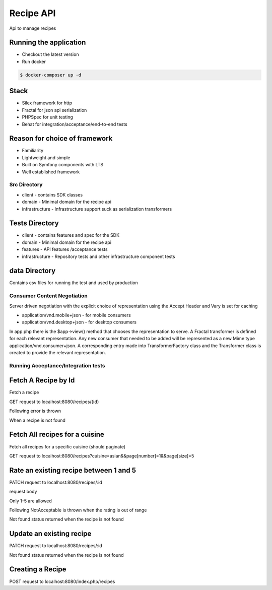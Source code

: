 Recipe API
==============

Api to manage recipes

Running the application
----------------------------

* Checkout the latest version
* Run docker
.. code-block:: console

    $ docker-composer up -d


Stack
-----------------------------

* Silex framework for http
* Fractal for json api serialization
* PHPSpec for unit testing
* Behat for integration/acceptance/end-to-end tests

Reason for choice of framework
------------------------------

* Familiarity
* Lightweight and simple
* Built on Symfony components with LTS
* Well established framework

Src Directory
_____________________________
* client - contains SDK classes
* domain - Minimal domain for the recipe api
* infrastructure - Infrastructure support suck as serialization transformers

Tests Directory
-----------------------------
* client - contains features and spec for the SDK
* domain - Minimal domain for the recipe api
* features - API features /acceptance tests
* infrastructure - Repository tests and other infrastructure component tests

data Directory
------------------------------
Contains csv files for running the test and used by production

Consumer Content Negotiation
______________________________

Server driven negotiation with the explicit choice of representation using the Accept Header and Vary is set for caching

* application/vnd.mobile+json - for mobile consumers
* application/vnd.desktop+json - for desktop consumers

In app.php there is the $app->view() method that chooses the representation to serve. A Fractal transformer is defined
for each relevant representation. Any new consumer that needed to be added will be represented as a new Mime type
application/vnd.consumer+json. A corresponding entry made into TransformerFactory class and the Transformer class is created to provide
the relevant representation.

Running Acceptance/Integration tests
____________________________________

.. code-block:: console
    $ docker exec -it recipe-api-php-fpm  bash
    $ vendor/bin/phpspec run && vendor/bin/behat


Fetch A Recipe by Id
--------------------
Fetch a recipe

GET request to localhost:8080/recipes/{id}

Following error is thrown

.. code-block:: json
    {
        "code": 404,
        "message": "Recipe not found"
    }

When a recipe is not found

Fetch All recipes for a cuisine
-------------------------------

Fetch all recipes for a specific cuisine (should paginate)

GET request to localhost:8080/recipes?cuisine=asian&&page[number]=1&&page[size]=5

Rate an existing recipe between 1 and 5
---------------------------------------

PATCH request to localhost:8080/recipes/:id

request body

.. code-block:: json
    {
        'rating': 3
    }

Only 1-5 are allowed

Following NotAcceptable is thrown when the rating is out of range

.. code-block:: json
    {
        "code": 406,
        "message": "Rating has to be between 1 and 5"
    }

Not found status returned when the recipe is not found

.. code-block:: json
    {
        "code": 404,
        "message": "Recipe not found"
    }

Update an existing recipe
-------------------------
PATCH request to localhost:8080/recipes/:id


Not found status returned when the recipe is not found

.. code-block:: json
    {
        "code": 404,
        "message": "Recipe not found"
    }

Creating a Recipe
--------------------

POST request to localhost:8080/index.php/recipes

.. code-block:: json
    {
        "title": "asian curry 1",
        "shortTitle": "asian_curry",
        "marketingDescription": "asian curry description",
        "calories": "200",
        "protein": "22",
        "fat": "22",
        "carbs": "22",
        "bulletPoint1": "b1",
        "bulletPoint2": "b2",
        "bulletPoint3": "b3",
        "dietTypeId": "meat",
        "season": "all",
        "base": "noodles",
        "proteinSource": "beef",
        "preparationTime": "30",
        "shelfLife": "2",
        "equipmentNeeded": "appetite",
        "originCountry": "uk",
        "cuisine": "asian",
        "inYourBox": "in box",
        "goustoReference": "23"
    }
